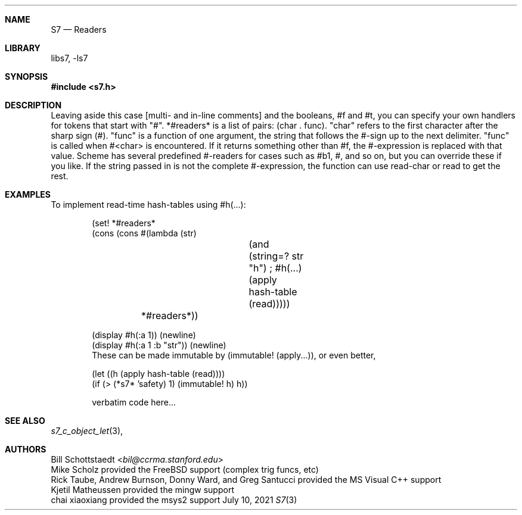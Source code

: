 .Dd July 10, 2021
.Dt S7 3
.Sh NAME
.Nm S7
.Nd Readers
.Sh LIBRARY
libs7, -ls7
.Sh SYNOPSIS
.In s7.h
.Sh DESCRIPTION
Leaving aside this case [multi- and in-line comments] and the booleans, #f and #t, you can specify your own handlers for tokens that start with "#". *#readers* is a list of pairs: (char . func). "char" refers to the first character after the sharp sign (#). "func" is a function of one argument, the string that follows the #-sign up to the next delimiter. "func" is called when #<char> is encountered. If it returns something other than #f, the #-expression is replaced with that value. Scheme has several predefined #-readers for cases such as #b1, #\a, and so on, but you can override these if you like. If the string passed in is not the complete #-expression, the function can use read-char or read to get the rest.
.Sh EXAMPLES
To implement read-time hash-tables using #h(...):
.Bd -literal -offset indent
(set! *#readers*
      (cons (cons #\h (lambda (str)
			(and (string=? str "h") ; #h(...)
			     (apply hash-table (read)))))
	    *#readers*))

(display #h(:a 1)) (newline)
(display #h(:a 1 :b "str")) (newline)
These can be made immutable by (immutable! (apply...)), or even better,

(let ((h (apply hash-table (read))))
  (if (> (*s7* 'safety) 1) (immutable! h) h))
.Ed
.Bd -literal -offset indent
verbatim code here...
.Ed
.Pp
.Sh SEE ALSO
.Xr s7_c_object_let 3 ,
.Sh AUTHORS
.An Bill Schottstaedt Aq Mt bil@ccrma.stanford.edu
.An Mike Scholz
provided the FreeBSD support (complex trig funcs, etc)
.An Rick Taube, Andrew Burnson, Donny Ward, and Greg Santucci
provided the MS Visual C++ support
.An Kjetil Matheussen
provided the mingw support
.An chai xiaoxiang
provided the msys2 support
